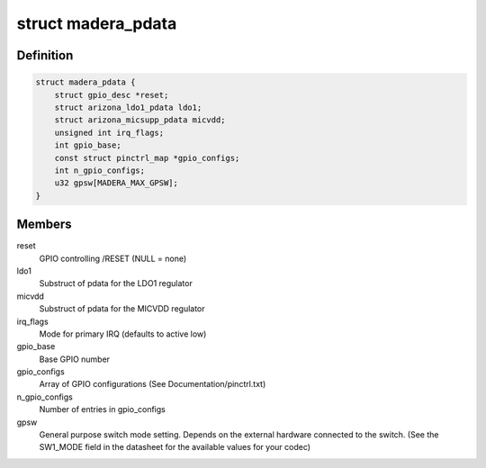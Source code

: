 .. -*- coding: utf-8; mode: rst -*-
.. src-file: include/linux/mfd/madera/pdata.h

.. _`madera_pdata`:

struct madera_pdata
===================

.. c:type:: struct madera_pdata

    Configuration data for Madera devices

.. _`madera_pdata.definition`:

Definition
----------

.. code-block:: c

    struct madera_pdata {
        struct gpio_desc *reset;
        struct arizona_ldo1_pdata ldo1;
        struct arizona_micsupp_pdata micvdd;
        unsigned int irq_flags;
        int gpio_base;
        const struct pinctrl_map *gpio_configs;
        int n_gpio_configs;
        u32 gpsw[MADERA_MAX_GPSW];
    }

.. _`madera_pdata.members`:

Members
-------

reset
    GPIO controlling /RESET (NULL = none)

ldo1
    Substruct of pdata for the LDO1 regulator

micvdd
    Substruct of pdata for the MICVDD regulator

irq_flags
    Mode for primary IRQ (defaults to active low)

gpio_base
    Base GPIO number

gpio_configs
    Array of GPIO configurations (See Documentation/pinctrl.txt)

n_gpio_configs
    Number of entries in gpio_configs

gpsw
    General purpose switch mode setting. Depends on the external
    hardware connected to the switch. (See the SW1_MODE field
    in the datasheet for the available values for your codec)

.. This file was automatic generated / don't edit.

